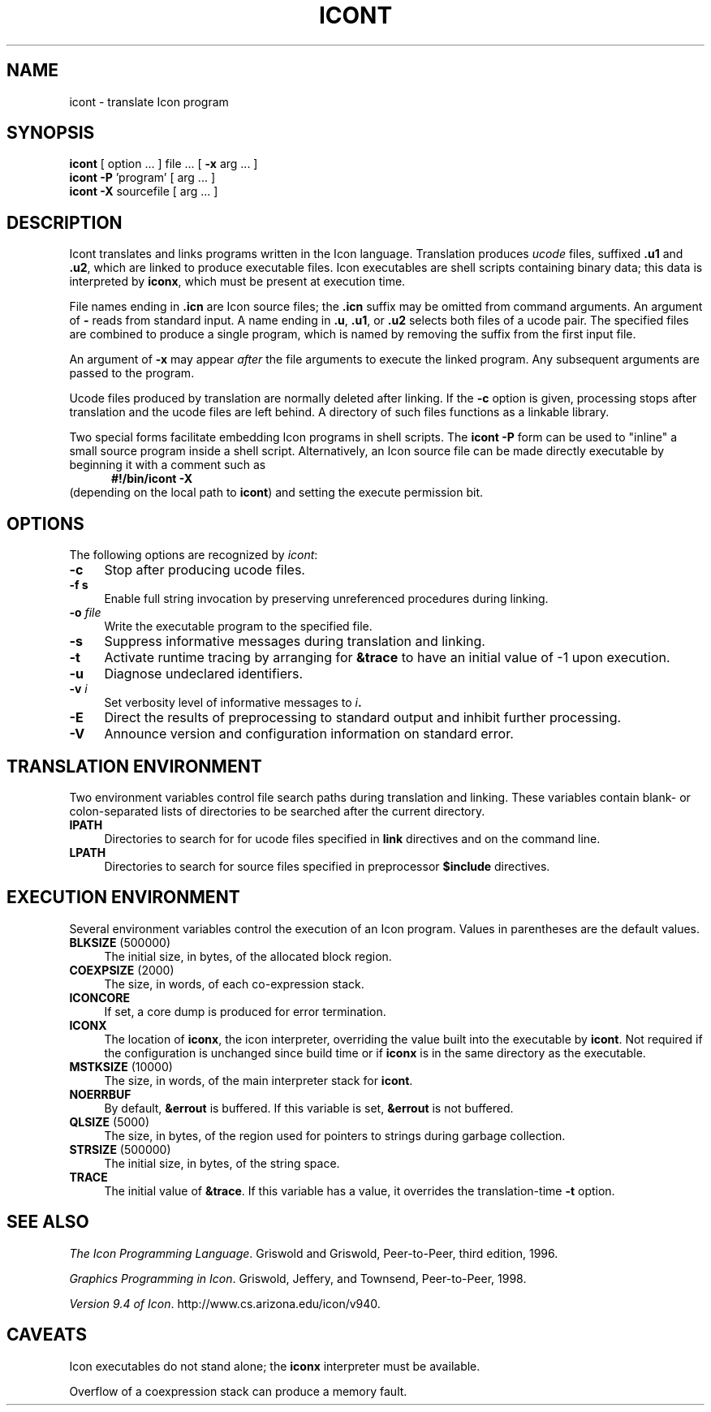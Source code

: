 .TH ICONT 1 "28 November 2001" "University of Arizona"
.SH NAME
icont \- translate Icon program
.SH SYNOPSIS
\fBicont\fP [ option ... ] file ... [ \fB\-x\fP arg ... ]
.br
\fBicont \-P\fP 'program' [ arg ... ]
.br
\fBicont \-X\fP sourcefile [ arg ... ]
.SH DESCRIPTION
Icont translates and links programs written in the Icon language.
Translation produces \fIucode\fP files, suffixed \fB.u1\fP and \fB.u2\fP,
which are linked to produce executable files.
Icon executables are shell scripts containing binary data; this data is
interpreted by \fBiconx\fP, which must be present at execution time.
.PP
File names ending in \fB.icn\fP are Icon source files;
the \fB.icn\fP suffix may be omitted from command arguments.
An argument of \fB\-\fP reads from standard input.
A name ending in \fB.u\fP, \fB.u1\fP, or \fB.u2\fP selects both files
of a ucode pair.
The specified files are combined to produce a single program,
which is named by removing the suffix from the first input file.
.PP
An argument of \fB\-x\fP may appear \fIafter\fP the file arguments
to execute the linked program.
Any subsequent arguments are passed to the program.
.PP
Ucode files produced by translation are normally deleted after linking.
If the \fB\-c\fP option is given, processing stops after translation
and the ucode files are left behind.
A directory of such files functions as a linkable library.
.PP
Two special forms facilitate embedding Icon programs in shell scripts.
The \fBicont \-P\fP form can be used to "inline" a small source program
inside a shell script.
Alternatively, an Icon source file can be made directly executable
by beginning it with a comment such as
.in +.5i
\fB#!/bin/icont \-X\fP
.in
(depending on the local path to \fBicont\fP)
and setting the execute permission bit.
.SH OPTIONS
The following options are recognized by \fIicont\fP:
.TP 4
\fB\-c\fP
Stop after producing ucode files.
.TP
\fB\-f s\fP
Enable full string invocation by preserving unreferenced procedures
during linking.
.TP
\fB\-o \fIfile\fP
Write the executable program to the specified file.
.TP
\fB\-s\fP
Suppress informative messages during translation and linking.
.TP
\fB\-t\fP
Activate runtime tracing by
arranging for \fB&trace\fP to have an initial value of \-1
upon execution.
.TP
\fB\-u\fP
Diagnose undeclared identifiers.
.TP
\fB\-v \fIi\fP
Set verbosity level of informative messages to \fIi\fB.
.TP
\fB\-E\fP
Direct the results of preprocessing to standard output and inhibit
further processing.
.TP
\fB\-V\fP
Announce version and configuration information on standard error.
.SH "TRANSLATION ENVIRONMENT"
Two environment variables control file search paths during
translation and linking.
These variables contain blank- or colon-separated lists of directories
to be searched after the current directory.
.TP 4
\fBIPATH\fP
Directories to search for for ucode files
specified in \fBlink\fP directives and on the command line.
.TP 4
\fBLPATH\fP
Directories to search for source files
specified in preprocessor \fB$include\fP directives.
.SH "EXECUTION ENVIRONMENT"
Several environment variables control the execution of an Icon program.
Values in parentheses are the default values.
.TP 4
\fBBLKSIZE\fP (500000)
The initial size, in bytes, of the allocated block region.
.TP
\fBCOEXPSIZE\fP (2000)
The size, in words, of each co-expression stack.
.TP
\fBICONCORE\fP
If set, a core dump is produced for error termination.
.TP 4
\fBICONX\fP
The location of \fBiconx\fP, the icon interpreter,
overriding the value built into the executable by \fBicont\fP.
Not required if the configuration is unchanged since build time
or if \fBiconx\fP is in the same directory as the executable.
.TP
\fBMSTKSIZE\fP (10000)
The size, in words, of the main interpreter stack for \fBicont\fP.
.TP
\fBNOERRBUF\fP
By default, \fB&errout\fP is buffered.  If this variable is set, \fB&errout\fP
is not buffered.
.TP
\fBQLSIZE\fP (5000)
The size, in bytes, of the region used for pointers
to strings during garbage collection.
.TP
\fBSTRSIZE\fP (500000)
The initial size, in bytes, of the string space.
.TP
\fBTRACE\fP
The initial value of \fB&trace\fP.
If this variable has a value, it overrides the translation-time
\fB\-t\fP
option.
.SH SEE ALSO
\fIThe Icon Programming Language\fP.
Griswold and Griswold,
Peer-to-Peer, third edition, 1996.
.LP
\fIGraphics Programming in Icon\fP.
Griswold, Jeffery, and Townsend,
Peer-to-Peer, 1998.
.LP
\fIVersion 9.4 of Icon\fP.
http://www.cs.arizona.edu/icon/v940.
.SH "CAVEATS"
.LP
Icon executables do not stand alone;
the \fBiconx\fP interpreter must be available.
.LP
Overflow of a coexpression stack can produce a memory fault.
